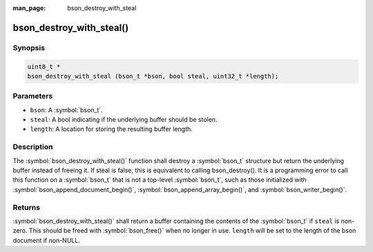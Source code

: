 :man_page: bson_destroy_with_steal

bson_destroy_with_steal()
=========================

Synopsis
--------

.. code-block:: c

  uint8_t *
  bson_destroy_with_steal (bson_t *bson, bool steal, uint32_t *length);

Parameters
----------

* ``bson``: A :symbol:`bson_t`.
* ``steal``: A bool indicating if the underlying buffer should be stolen.
* ``length``: A location for storing the resulting buffer length.

Description
-----------

The :symbol:`bson_destroy_with_steal()` function shall destroy a :symbol:`bson_t` structure but return the underlying buffer instead of freeing it. If steal is false, this is equivalent to calling bson_destroy(). It is a programming error to call this function on a :symbol:`bson_t` that is not a top-level :symbol:`bson_t`, such as those initialized with :symbol:`bson_append_document_begin()`, :symbol:`bson_append_array_begin()`, and :symbol:`bson_writer_begin()`.

Returns
-------

:symbol:`bson_destroy_with_steal()` shall return a buffer containing the contents of the :symbol:`bson_t` if ``steal`` is non-zero. This should be freed with :symbol:`bson_free()` when no longer in use. ``length`` will be set to the length of the bson document if non-NULL.

.. seealso::

  | :symbol:`bson_steal`, a higher-level function that efficiently transfers the contents of one :symbol:`bson_t` to another.

